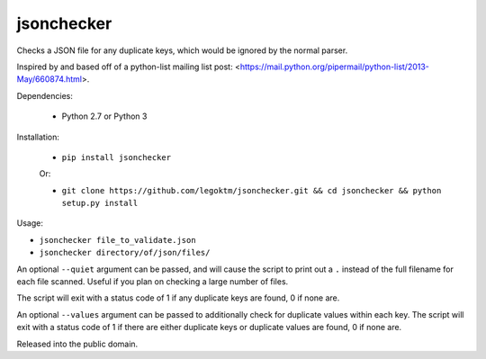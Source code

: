 jsonchecker
===========
.. image:: https://travis-ci.org/legoktm/jsonchecker.svg?branch=master
   :alt: Build Status
   :target: https://travis-ci.org/legoktm/jsonchecker

Checks a JSON file for any duplicate keys, which would be ignored by the normal
parser.

Inspired by and based off of a python-list mailing list post:
<https://mail.python.org/pipermail/python-list/2013-May/660874.html>.

Dependencies:

 * Python 2.7 or Python 3


Installation:

 * ``pip install jsonchecker``
 
 Or:
 
 * ``git clone https://github.com/legoktm/jsonchecker.git && cd jsonchecker && python setup.py install``
 
 

Usage:

* ``jsonchecker file_to_validate.json``

* ``jsonchecker directory/of/json/files/``

An optional ``--quiet`` argument can be passed, and will cause the script to print out a ``.`` instead
of the full filename for each file scanned. Useful if you plan on checking a large number of files.

The script will exit with a status code of 1 if any duplicate keys are found,
0 if none are.

An optional ``--values`` argument can be passed to additionally check for duplicate values within each key.
The script will exit with a status code of 1 if there are either duplicate keys or duplicate values are found,
0 if none are.

Released into the public domain.
